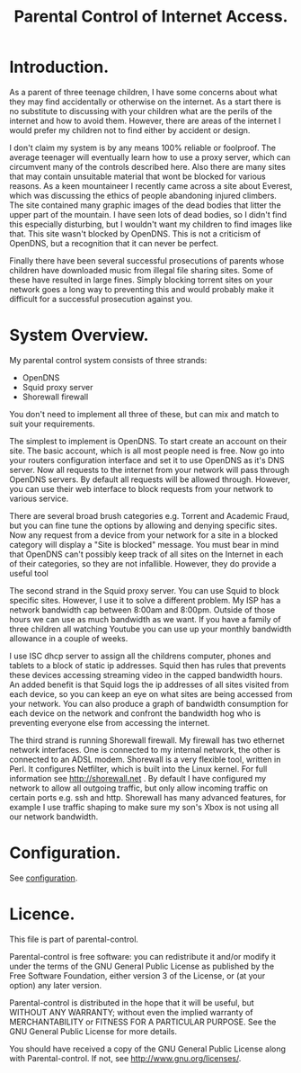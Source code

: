 :SETUP:
#+drawers: SETUP NOTES PROPERTIES
#+title: Parental Control of Internet Access.
:END:

* Introduction.
As a parent of three teenage children, I have some concerns about what
they may find accidentally or otherwise on the internet. As a start
there is no substitute to discussing with your children what are the
perils of the internet and how to avoid them. However, there are areas of
the internet I would prefer my children not to find either by accident
or design.

I don't claim my system is by any means 100% reliable or
foolproof. The average teenager will eventually learn how to use a
proxy server, which can circumvent many of the controls described
here. Also there are many sites that may contain unsuitable material
that wont be blocked for various reasons. As a keen mountaineer I
recently came across a site about Everest, which was discussing the
ethics of people abandoning injured climbers. The site contained many
graphic images of the dead bodies that litter the upper part of the
mountain. I have seen lots of dead bodies, so I didn't find this
especially disturbing, but I wouldn't want my children to find images
like that.  This site wasn't blocked by OpenDNS. This is not a
criticism of  OpenDNS, but a recognition that it can never be perfect.

Finally there have been several successful prosecutions of parents
whose children have downloaded music from illegal file sharing
sites. Some of these have resulted in large fines. Simply blocking
torrent sites on your network goes a long way to preventing this and
would probably make it difficult for a successful prosecution against you.

* System Overview.
My parental control system consists of three strands:

- OpenDNS
- Squid proxy server
- Shorewall firewall

You don't need to implement all three of these, but can mix and
match to suit your requirements.

The simplest to implement is OpenDNS. To start create an account on
their site. The basic account, which is all most people need is
free. Now go into your routers configuration interface and set it to
use OpenDNS as it's DNS server.  Now all requests to the internet from
your network will pass through OpenDNS servers. By default all
requests will be allowed through. However, you can use their web
interface to block requests from your network to various service.

There are several broad brush categories e.g. Torrent and Academic
Fraud, but you can fine tune the options by allowing and denying
specific sites. Now any request from a device from your network for a
site in a blocked category will display a "Site is blocked"
message. You must bear in mind that OpenDNS can't possibly keep track
of all sites on the Internet in each of their categories, so they are
not infallible. However, they do provide a useful tool

The second strand in the Squid proxy server. You can use Squid to
block specific sites. However, I use it to solve a different
problem. My ISP has a network bandwidth cap between 8:00am and
8:00pm. Outside of those hours we can use as much bandwidth as we
want. If you have a family of three children all watching Youtube  you
can use up your monthly bandwidth allowance in a couple of weeks.

I use ISC dhcp server to assign all the childrens computer, phones
and tablets to a block of static ip addresses. Squid then has rules
that prevents these devices accessing streaming video in the
capped bandwidth hours. An added benefit is that Squid logs the ip
addresses of all sites visited from each device, so you can keep an
eye on what sites are being accessed from your network. You can also
produce a graph of bandwidth consumption for each device on the
network and confront the bandwidth hog who is preventing
everyone else from accessing the internet.

The third strand is running Shorewall firewall. My firewall has two
ethernet network interfaces. One is connected to my internal network,
the other is connected to an ADSL modem. Shorewall is a very flexible
tool, written in Perl.  It configures Netfilter, which is built into
the Linux kernel. For full information see http://shorewall.net . By
default I have configured my network to allow all outgoing traffic,
but only allow incoming traffic on certain ports e.g. ssh and
http. Shorewall has many advanced features, for example I use traffic
shaping to make sure my son's Xbox is not using all our network
bandwidth.

* Configuration.
See [[https://github.com/geekinthesticks/parental-control/blob/master/configuration.org][configuration]].

* Licence.
This file is part of parental-control.

    Parental-control is free software: you can redistribute it and/or modify
    it under the terms of the GNU General Public License as published by
    the Free Software Foundation, either version 3 of the License, or
    (at your option) any later version.

    Parental-control is distributed in the hope that it will be useful,
    but WITHOUT ANY WARRANTY; without even the implied warranty of
    MERCHANTABILITY or FITNESS FOR A PARTICULAR PURPOSE.  See the
    GNU General Public License for more details.

    You should have received a copy of the GNU General Public License
    along with Parental-control.  If not, see <http://www.gnu.org/licenses/>.
